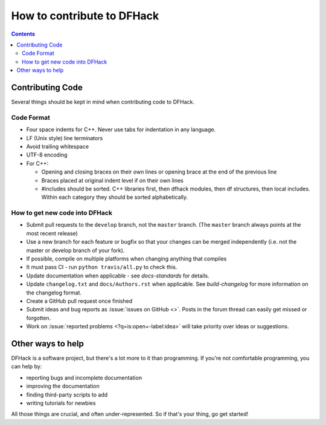 ###########################
How to contribute to DFHack
###########################

.. contents:: Contents
  :local:

.. _contributing-code:

Contributing Code
=================
Several things should be kept in mind when contributing code to DFHack.

Code Format
-----------
* Four space indents for C++. Never use tabs for indentation in any language.
* LF (Unix style) line terminators
* Avoid trailing whitespace
* UTF-8 encoding
* For C++:

  * Opening and closing braces on their own lines or opening brace at the end of the previous line
  * Braces placed at original indent level if on their own lines
  * #includes should be sorted. C++ libraries first, then dfhack modules, then df structures,
    then local includes. Within each category they should be sorted alphabetically.

How to get new code into DFHack
-------------------------------
* Submit pull requests to the ``develop`` branch, not the ``master`` branch.
  (The ``master`` branch always points at the most recent release)
* Use a new branch for each feature or bugfix so that your changes can be merged independently
  (i.e. not the master or develop branch of your fork).
* If possible, compile on multiple platforms when changing anything that compiles
* It must pass CI - run ``python travis/all.py`` to check this.
* Update documentation when applicable - see `docs-standards` for details.
* Update ``changelog.txt`` and ``docs/Authors.rst`` when applicable. See
  `build-changelog` for more information on the changelog format.
* Create a GitHub pull request once finished
* Submit ideas and bug reports as :issue:`issues on GitHub <>`.
  Posts in the forum thread can easily get missed or forgotten.
* Work on :issue:`reported problems <?q=is:open+-label:idea>`
  will take priority over ideas or suggestions.


Other ways to help
==================
DFHack is a software project, but there's a lot more to it than programming.
If you're not comfortable programming, you can help by:

* reporting bugs and incomplete documentation
* improving the documentation
* finding third-party scripts to add
* writing tutorials for newbies

All those things are crucial, and often under-represented.  So if that's
your thing, go get started!

